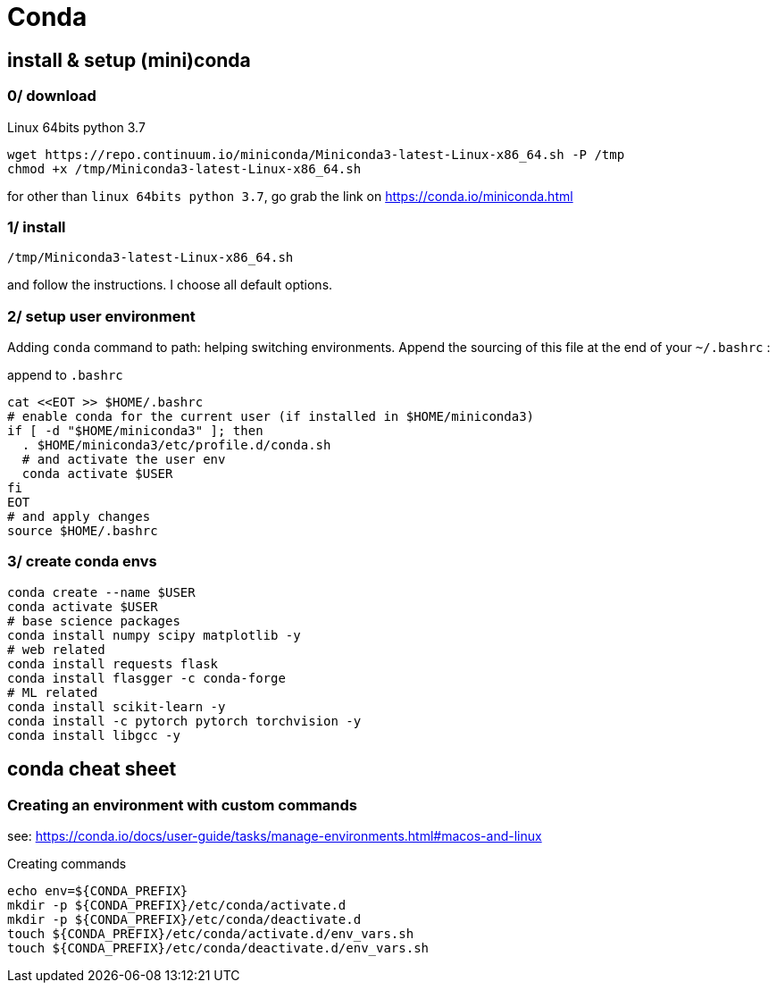 # Conda

## install & setup (mini)conda

### 0/ download

.Linux 64bits python 3.7
[source,bash]
----
wget https://repo.continuum.io/miniconda/Miniconda3-latest-Linux-x86_64.sh -P /tmp
chmod +x /tmp/Miniconda3-latest-Linux-x86_64.sh
----

for other than `linux 64bits python 3.7`, go grab the link on https://conda.io/miniconda.html

### 1/ install

[source,bash]
----
/tmp/Miniconda3-latest-Linux-x86_64.sh
----
and follow the instructions. I choose all default options.

### 2/ setup user environment

Adding `conda` command to path: helping switching environments.
Append the sourcing of this file at the end of your `~/.bashrc` :

.append to `.bashrc`
[source,bash]
----
cat <<EOT >> $HOME/.bashrc
# enable conda for the current user (if installed in $HOME/miniconda3)
if [ -d "$HOME/miniconda3" ]; then
  . $HOME/miniconda3/etc/profile.d/conda.sh
  # and activate the user env
  conda activate $USER
fi
EOT
# and apply changes
source $HOME/.bashrc
----

### 3/ create conda envs

[source,bash]
----
conda create --name $USER
conda activate $USER
# base science packages
conda install numpy scipy matplotlib -y
# web related
conda install requests flask
conda install flasgger -c conda-forge
# ML related
conda install scikit-learn -y
conda install -c pytorch pytorch torchvision -y
conda install libgcc -y
----

## conda cheat sheet

### Creating an environment with custom commands

see: https://conda.io/docs/user-guide/tasks/manage-environments.html#macos-and-linux

.Creating commands
[source,bash]
----
echo env=${CONDA_PREFIX}
mkdir -p ${CONDA_PREFIX}/etc/conda/activate.d
mkdir -p ${CONDA_PREFIX}/etc/conda/deactivate.d
touch ${CONDA_PREFIX}/etc/conda/activate.d/env_vars.sh
touch ${CONDA_PREFIX}/etc/conda/deactivate.d/env_vars.sh
----
